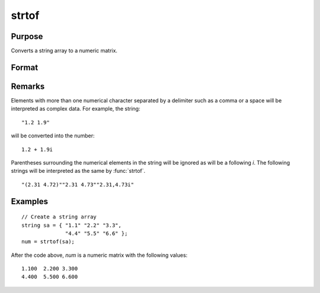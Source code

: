 
strtof
==============================================

Purpose
----------------
Converts a string array to a numeric matrix.

Format
----------------
.. function:: x = strtof(sa)

    :param sa: numeric data
    :type sa: NxK string array

    :returns: x (*NxK matrix*)

Remarks
-------

Elements with more than one numerical character separated by a delimiter
such as a comma or a space will be interpreted as complex data. For
example, the string:
::

   "1.2 1.9"

will be converted into the number:

::

   1.2 + 1.9i

Parentheses surrounding the numerical elements in the string will be
ignored as will be a following *i*. The following strings will be
interpreted as the same by :func:`strtof`.

::

   "(2.31 4.72)""2.31 4.73""2.31,4.73i"

Examples
----------------

::

    // Create a string array
    string sa = { "1.1" "2.2" "3.3", 
                  "4.4" "5.5" "6.6" };
    num = strtof(sa);

After the code above, *num* is a numeric matrix with the following values:

::

    1.100  2.200 3.300
    4.400  5.500 6.600

.. seealso:: Functions :func:`strtofcplx`, :func:`ftostrC`

